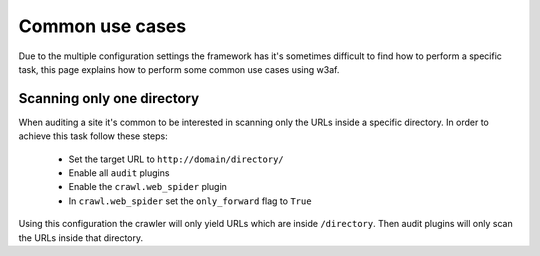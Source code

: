 Common use cases
================
Due to the multiple configuration settings the framework has it's sometimes difficult
to find how to perform a specific task, this page explains how to perform some common
use cases using w3af.

Scanning only one directory
---------------------------
When auditing a site it's common to be interested in scanning only the URLs inside a
specific directory. In order to achieve this task follow these steps:

 * Set the target URL to ``http://domain/directory/``
 * Enable all ``audit`` plugins
 * Enable the ``crawl.web_spider`` plugin
 * In ``crawl.web_spider`` set the ``only_forward`` flag to ``True``

Using this configuration the crawler will only yield URLs which are inside ``/directory``.
Then audit plugins will only scan the URLs inside that directory.
